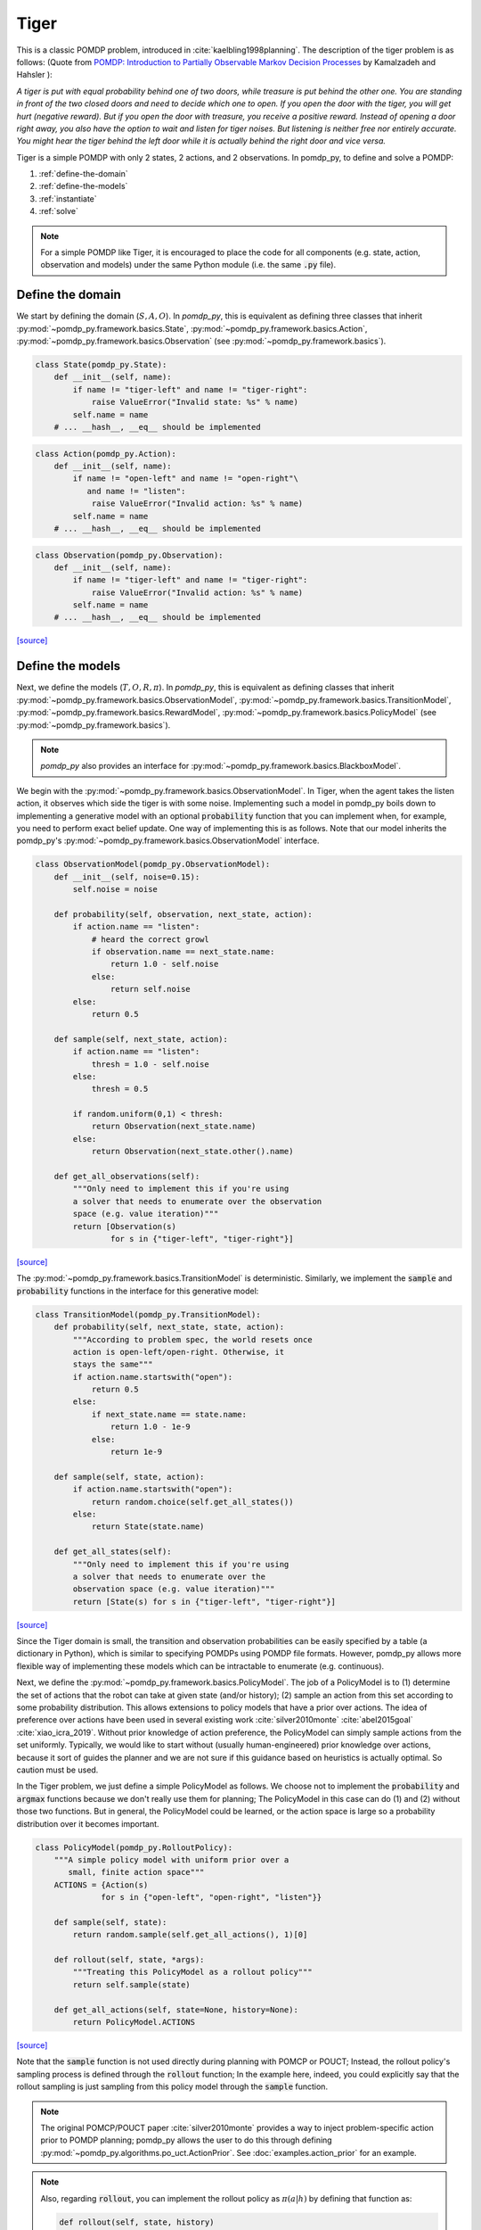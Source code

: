 Tiger
*****

This is a classic POMDP problem, introduced in :cite:`kaelbling1998planning`. The description of the tiger problem is as follows: (Quote from `POMDP:
Introduction to Partially Observable Markov Decision Processes
<https://cran.r-project.org/web/packages/pomdp/vignettes/POMDP.pdf>`_ by
Kamalzadeh and Hahsler ):

`A tiger is put with equal probability behind one
of two doors, while treasure is put behind the other one.
You are standing in front of the two closed doors and
need to decide which one to open. If you open the door
with the tiger, you will get hurt (negative reward).
But if you open the door with treasure, you receive
a positive reward. Instead of opening a door right away,
you also have the option to wait and listen for tiger noises. But
listening is neither free nor entirely accurate. You might hear the
tiger behind the left door while it is actually behind the right
door and vice versa.`

Tiger is a simple POMDP with only 2 states, 2 actions, and 2 observations.
In pomdp_py, to define and solve a POMDP:

1. :ref:`define-the-domain`
2. :ref:`define-the-models`
3. :ref:`instantiate`
4. :ref:`solve`

.. note::

   For a simple POMDP like Tiger, it is encouraged to place the code for all components (e.g. state, action, observation and models) under the same Python module (i.e. the same :code:`.py` file).

.. _define-the-domain:

Define the domain
-----------------

We start by defining the domain (:math:`S, A, O`). In `pomdp_py`, this is
equivalent as defining three classes that inherit
:py:mod:`~pomdp_py.framework.basics.State`,
:py:mod:`~pomdp_py.framework.basics.Action`,
:py:mod:`~pomdp_py.framework.basics.Observation`
(see :py:mod:`~pomdp_py.framework.basics`).

.. code-block:: python

    class State(pomdp_py.State):
        def __init__(self, name):
            if name != "tiger-left" and name != "tiger-right":
                raise ValueError("Invalid state: %s" % name)
            self.name = name
        # ... __hash__, __eq__ should be implemented

.. code-block:: python

    class Action(pomdp_py.Action):
        def __init__(self, name):
            if name != "open-left" and name != "open-right"\
               and name != "listen":
                raise ValueError("Invalid action: %s" % name)
            self.name = name
        # ... __hash__, __eq__ should be implemented

.. code-block:: python

    class Observation(pomdp_py.Observation):
        def __init__(self, name):
            if name != "tiger-left" and name != "tiger-right":
                raise ValueError("Invalid action: %s" % name)
            self.name = name
        # ... __hash__, __eq__ should be implemented

`[source] <_modules/pomdp_problems/tiger/tiger_problem.html#State>`_

.. _define-the-models:

Define the models
------------------

Next, we define the models (:math:`T, O, R, \pi`). In `pomdp_py`, this is
equivalent as defining classes that inherit
:py:mod:`~pomdp_py.framework.basics.ObservationModel`,
:py:mod:`~pomdp_py.framework.basics.TransitionModel`,
:py:mod:`~pomdp_py.framework.basics.RewardModel`,
:py:mod:`~pomdp_py.framework.basics.PolicyModel`    (see
:py:mod:`~pomdp_py.framework.basics`).

.. note::

   `pomdp_py` also provides an interface for :py:mod:`~pomdp_py.framework.basics.BlackboxModel`.


We begin with the :py:mod:`~pomdp_py.framework.basics.ObservationModel`. In Tiger, when the agent takes the listen action, it observes which side the tiger is with some noise. Implementing such a model in pomdp_py boils down to implementing a generative model with an optional :code:`probability` function that you can implement when, for example, you need to perform exact belief update. One way of implementing this is as follows. Note that our model inherits the pomdp_py's :py:mod:`~pomdp_py.framework.basics.ObservationModel` interface.

.. code-block:: python

  class ObservationModel(pomdp_py.ObservationModel):
      def __init__(self, noise=0.15):
          self.noise = noise

      def probability(self, observation, next_state, action):
          if action.name == "listen":
              # heard the correct growl
              if observation.name == next_state.name:
                  return 1.0 - self.noise
              else:
                  return self.noise
          else:
              return 0.5

      def sample(self, next_state, action):
          if action.name == "listen":
              thresh = 1.0 - self.noise
          else:
              thresh = 0.5

          if random.uniform(0,1) < thresh:
              return Observation(next_state.name)
          else:
              return Observation(next_state.other().name)

      def get_all_observations(self):
          """Only need to implement this if you're using
          a solver that needs to enumerate over the observation
          space (e.g. value iteration)"""
          return [Observation(s)
                  for s in {"tiger-left", "tiger-right"}]
`[source] <_modules/pomdp_problems/tiger/tiger_problem.html#ObservationModel>`_

The :py:mod:`~pomdp_py.framework.basics.TransitionModel` is deterministic. Similarly, we implement the :code:`sample` and :code:`probability` functions in the interface for this generative model:


.. code-block:: python

  class TransitionModel(pomdp_py.TransitionModel):
      def probability(self, next_state, state, action):
          """According to problem spec, the world resets once
          action is open-left/open-right. Otherwise, it
          stays the same"""
          if action.name.startswith("open"):
              return 0.5
          else:
              if next_state.name == state.name:
                  return 1.0 - 1e-9
              else:
                  return 1e-9

      def sample(self, state, action):
          if action.name.startswith("open"):
              return random.choice(self.get_all_states())
          else:
              return State(state.name)

      def get_all_states(self):
          """Only need to implement this if you're using
          a solver that needs to enumerate over the
          observation space (e.g. value iteration)"""
          return [State(s) for s in {"tiger-left", "tiger-right"}]

`[source] <_modules/pomdp_problems/tiger/tiger_problem.html#TransitionModel>`_


Since the Tiger domain is small, the transition and observation probabilities can be easily specified by a table (a dictionary in Python), which is similar to specifying POMDPs using POMDP file formats. However, pomdp_py allows more flexible way of implementing these models which can be intractable to enumerate (e.g. continuous).

Next, we define the :py:mod:`~pomdp_py.framework.basics.PolicyModel`. The job of
a PolicyModel is to (1) determine the set of actions that the robot can take at
given state (and/or history); (2) sample an action from this set according to
some probability distribution. This allows extensions to policy models that have
a prior over actions. The idea of preference over actions have been used in
several existing work :cite:`silver2010monte` :cite:`abel2015goal`
:cite:`xiao_icra_2019`.  Without prior knowledge of action preference, the
PolicyModel can simply sample actions from the set uniformly. Typically, we
would like to start without (usually human-engineered) prior knowledge over
actions, because it sort of guides the planner and we are not sure if this
guidance based on heuristics is actually optimal. So caution must be used.

In the Tiger problem, we just define a simple PolicyModel as follows.  We choose
not to implement the :code:`probability` and :code:`argmax` functions because we
don't really use them for planning; The PolicyModel in this case can do (1)
and (2) without those two functions. But in general, the PolicyModel could
be learned, or the action space is large so a probability distribution over
it becomes important.

.. code-block:: python

   class PolicyModel(pomdp_py.RolloutPolicy):
       """A simple policy model with uniform prior over a
          small, finite action space"""
       ACTIONS = {Action(s)
                 for s in {"open-left", "open-right", "listen"}}

       def sample(self, state):
           return random.sample(self.get_all_actions(), 1)[0]

       def rollout(self, state, *args):
           """Treating this PolicyModel as a rollout policy"""
           return self.sample(state)

       def get_all_actions(self, state=None, history=None):
           return PolicyModel.ACTIONS

`[source] <_modules/pomdp_problems/tiger/tiger_problem.html#PolicyModel>`_

Note that the :code:`sample` function is not used directly during planning with
POMCP or POUCT; Instead, the rollout policy's sampling process is defined
through the :code:`rollout` function; In the example here, indeed,
you could explicitly say that the rollout sampling is just sampling from
this policy model through the :code:`sample` function.

.. note::

   The original POMCP/POUCT paper :cite:`silver2010monte`
   provides a way to inject problem-specific action prior
   to POMDP planning; pomdp_py allows the user to do this through
   defining :py:mod:`~pomdp_py.algorithms.po_uct.ActionPrior`.
   See :doc:`examples.action_prior`
   for an example.

.. note::

   Also, regarding :code:`rollout`, you can implement the rollout policy as
   :math:`\pi(a|h)` by defining that function as:

   .. code-block::

      def rollout(self, state, history)

   and you would have access to a partial history
   that contains the :code:`[(action, observation), ...]`
   sequence starting from the first step of the
   online search tree created when using POMCP/POUCT.


Finally, we define the :py:mod:`~pomdp_py.framework.basics.RewardModel`.
It is straightforward according to the problem description. In this case,
(and very commonly), the reward function is deterministic. We can implement
it as follows. The interface for reward model does allow stochastic rewards.

.. code-block:: python

  class RewardModel(pomdp_py.RewardModel):
      def _reward_func(self, state, action):
          if action.name == "open-left":
              if state.name == "tiger-right":
                  return 10
              else:
                  return -100
          elif action.name == "open-right":
              if state.name == "tiger-left":
                  return 10
              else:
                  return -100
          else: # listen
              return -1

      def sample(self, state, action, next_state):
          # deterministic
          return self._reward_func(state, action)

`[source] <_modules/pomdp_problems/tiger/tiger_problem.html#RewardModel>`_


Define the POMDP
----------------

With the models that we have defined, it is simple to define a POMDP for the Tiger
problem; To do this, we need to define :py:mod:`~pomdp_py.framework.basics.Agent`,
and :py:mod:`~pomdp_py.framework.basics.Environment`. Note that you could just construct an agent and an environment and still be able to plan actions and simulate the environment.
This class is mostly just for code organization and is entirely optional.

.. code-block:: python

    class TigerProblem(pomdp_py.POMDP):

        def __init__(self, obs_noise, init_true_state, init_belief):
            """init_belief is a Distribution."""
            agent = pomdp_py.Agent(init_belief,
                                   PolicyModel(),
                                   TransitionModel(),
                                   ObservationModel(obs_noise),
                                   RewardModel())
            env = pomdp_py.Environment(init_true_state,
                                       TransitionModel(),
                                       RewardModel())
            super().__init__(agent, env, name="TigerProblem")

`[source] <_modules/pomdp_problems/tiger/tiger_problem.html#TigerProblem>`_

Notice that :code:`init_true_state` and :code:`init_belief` need to be provided.
The process of creating them is described in more detail in the next section.

.. note::

   It is entirely optional to define a `Problem` class (like
   :code:`TigerProblem`) that extends the
   :py:mod:`pomdp_py.framework.basics.POMDP` class in order to use a
   :py:mod:`pomdp_py.framework.planner.Planner` to solve a POMDP; Only the
   `Agent` and the `Environment` are needed. The POMDP class sometimes can
   organize the parameters that need to be passed into the constructors of
   `Agent` and `Environment`. For complicated problems, specific `Agent` and
   `Environment` classes are written that inherit
   :py:mod:`pomdp_py.framework.basics.Agent` and
   :py:mod:`pomdp_py.framework.basics.Environment`.


.. _instantiate:

Instantiate the POMDP
-----------------------

Now we have a definition of the Tiger problem. Now, we need to `instantiate`
a problem by providing `parameters` for the models,
the `initial state` of the environment, and the `initial belief` of the agent.

In Tiger, the model parameters are basically the probabilities for :math:`T`
and :math:`O`, which have been described above (see :ref:`define-the-models`).

We can create a random initial state and a uniform belief as follows:

.. code-block:: python

   init_true_state = random.choice([State("tiger-left"),
                                    State("tiger-right")])
   init_belief = pomdp_py.Histogram({State("tiger-left"): 0.5,
                                     State("tiger-right"): 0.5})

Then, we can create an instance of the Tiger problem with the standard noise of 0.15:

.. code-block:: python

   tiger_problem = TigerProblem(0.15, init_true_state, init_belief)


`[source] <_modules/pomdp_problems/tiger/tiger_problem.html#main>`_


.. _solve:

Solve the POMDP instance
--------------------------

To solve a POMDP with `pomdp_py`, here are the basic steps:

1. Create a planner (:py:mod:`~pomdp_py.framework.planner.Planner`)

2. Agent plans an action :math:`a_t`.

3. Environment state transitions :math:`s_t \rightarrow s_{t+1}`
   according to its transition model.

4. Agent receives an observation :math:`o_t` and reward :math:`r_t` from the environment.

5. Agent updates history and belief :math:`h_t,b_t \rightarrow h_{t+1},b_{t+1}` where :math:`h_{t+1} = h_t \cup (a_t, o_t)`.

   * This could be done either by updating the :code:`belief` of
     an agent directly, or through an update of the planner. More
     specifically, if the planner is :py:mod:`~pomdp_py.algorithms.pomcp.POMCP`, updating the planner
     will result in the agent belief update as well. But for
     :py:mod:`~pomdp_py.algorithms.pomcp.POUCT` or :py:mod:`~pomdp_py.algorithms.pomcp.ValueIteration`, the agent belief needs to be updated explicitly.

6. Unless termination condition is reached, repeat steps 2-6.

For the Tiger problem, we implemented this procedure as follows:

.. code-block:: python

    # Step 1; in main()
    # creating planners
    vi = pomdp_py.ValueIteration(horizon=3, discount_factor=0.95)
    pouct = pomdp_py.POUCT(max_depth=3, discount_factor=0.95,
                           planning_time=.5, exploration_const=110,
                           rollout_policy=tiger_problem.agent.policy_model)
    pomcp = pomdp_py.POMCP(max_depth=3, discount_factor=0.95,
                           planning_time=.5, exploration_const=110,
                           rollout_policy=tiger_problem.agent.policy_model)
    ...  # call test_planner() for steps 2-6.

    # Steps 2-6; called in main()
    def test_planner(tiger_problem, planner, nsteps=3):
       """Runs the action-feedback loop of Tiger problem POMDP"""
        for i in range(nsteps):  # Step 6
            # Step 2
            action = planner.plan(tiger_problem.agent)
            print("==== Step %d ====" % (i+1))
            print("True state: %s" % tiger_problem.env.state)
            print("Belief: %s" % str(tiger_problem.agent.cur_belief))
            print("Action: %s" % str(action))
            # Step 3; no transition since actions in Tiger problem
            # does not change environment state (i.e. tiger location).
            print("Reward: %s" % str(tiger_problem.env.reward_model.sample(tiger_problem.env.state, action, None)))

            # Step 4
            # Let's create some simulated real observation; Update the belief
            # Creating true observation for sanity checking solver behavior.
            # In general, this observation should be sampled from agent's observation model.
                real_observation = Observation(tiger_problem.env.state.name)
            print(">> Observation: %s" % real_observation)

            # Step 5
            tiger_problem.agent.update_history(action, real_observation)
            planner.update(tiger_problem.agent, action, real_observation)
            if isinstance(planner, pomdp_py.POUCT):
                print("Num sims: %d" % planner.last_num_sims)
            if isinstance(tiger_problem.agent.cur_belief, pomdp_py.Histogram):
                new_belief = pomdp_py.update_histogram_belief(tiger_problem.agent.cur_belief,
                                                              action, real_observation,
                                                              tiger_problem.agent.observation_model,
                                                              tiger_problem.agent.transition_model)
                tiger_problem.agent.set_belief(new_belief)

`[source] <_modules/pomdp_problems/tiger/tiger_problem.html#test_planner>`_

.. _summary:

Summary
-------

In short, to use `pomdp_py` to define a POMDP problem and solve an instance of the problem,

1. :ref:`define-the-domain`
2. :ref:`define-the-models`
3. :ref:`instantiate`
4. :ref:`solve`

.. bibliography:: refs.bib
   :filter: docname in docnames
   :style: unsrt
